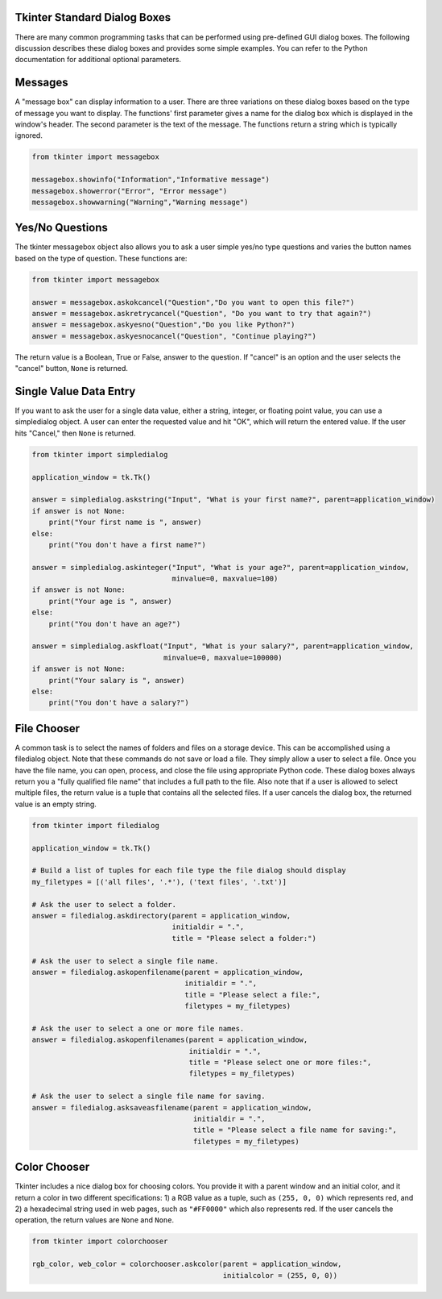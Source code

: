 ..  Copyright (C)  Brad Miller, David Ranum, Jeffrey Elkner, Peter Wentworth, Allen B. Downey, Chris
    Meyers, and Dario Mitchell.  Permission is granted to copy, distribute
    and/or modify this document under the terms of the GNU Free Documentation
    License, Version 1.3 or any later version published by the Free Software
    Foundation; with Invariant Sections being Forward, Prefaces, and
    Contributor List, no Front-Cover Texts, and no Back-Cover Texts.  A copy of
    the license is included in the section entitled "GNU Free Documentation
    License".

.. qnum::
   :prefix: gui-1-
   :start: 1


Tkinter Standard Dialog Boxes
=============================

There are many common programming tasks that can be performed using
pre-defined GUI dialog boxes. The following discussion describes these
dialog boxes and provides some simple examples. You can refer to the
Python documentation for additional optional parameters.

Messages
========

A "message box" can display information to a user.
There are three variations on these dialog boxes based on the type
of message you want to display. The functions' first parameter gives a
name for the dialog box which is displayed in the window's header. The
second parameter is the text of the message. The functions return a string
which is typically ignored.

.. code-block:: python

  from tkinter import messagebox

  messagebox.showinfo("Information","Informative message")
  messagebox.showerror("Error", "Error message")
  messagebox.showwarning("Warning","Warning message")

Yes/No Questions
================

The tkinter messagebox object also allows you to ask a user simple yes/no
type questions and varies the button names based on the type of question.
These functions are:

.. code-block:: python

  from tkinter import messagebox

  answer = messagebox.askokcancel("Question","Do you want to open this file?")
  answer = messagebox.askretrycancel("Question", "Do you want to try that again?")
  answer = messagebox.askyesno("Question","Do you like Python?")
  answer = messagebox.askyesnocancel("Question", "Continue playing?")

The return value is a Boolean, True or False, answer to the question. If
"cancel" is an option and the user selects the "cancel" button, ``None``
is returned.

Single Value Data Entry
=======================

If you want to ask the user for a single data value, either a string, integer,
or floating point value, you can use a simpledialog object. A user can
enter the requested value and hit "OK", which will return the entered value.
If the user hits "Cancel," then ``None`` is returned.

.. code-block:: python

  from tkinter import simpledialog

  application_window = tk.Tk()

  answer = simpledialog.askstring("Input", "What is your first name?", parent=application_window)
  if answer is not None:
      print("Your first name is ", answer)
  else:
      print("You don't have a first name?")

  answer = simpledialog.askinteger("Input", "What is your age?", parent=application_window,
                                   minvalue=0, maxvalue=100)
  if answer is not None:
      print("Your age is ", answer)
  else:
      print("You don't have an age?")

  answer = simpledialog.askfloat("Input", "What is your salary?", parent=application_window,
                                 minvalue=0, maxvalue=100000)
  if answer is not None:
      print("Your salary is ", answer)
  else:
      print("You don't have a salary?")


File Chooser
============

A common task is to select the names of folders and files on a storage device.
This can be accomplished using a filedialog object. Note that these commands
do not save or load a file. They simply allow a user to select a file. Once
you have the file name, you can open, process, and close the file using
appropriate Python code. These dialog boxes always return you a
"fully qualified file name" that includes a full path to the file.
Also note that if a user is allowed to select multiple files, the return
value is a tuple that contains all the selected files. If a user cancels
the dialog box, the returned value is an empty string.

.. code-block:: python

  from tkinter import filedialog

  application_window = tk.Tk()

  # Build a list of tuples for each file type the file dialog should display
  my_filetypes = [('all files', '.*'), ('text files', '.txt')]

  # Ask the user to select a folder.
  answer = filedialog.askdirectory(parent = application_window,
                                   initialdir = ".",
                                   title = "Please select a folder:")

  # Ask the user to select a single file name.
  answer = filedialog.askopenfilename(parent = application_window,
                                      initialdir = ".",
                                      title = "Please select a file:",
                                      filetypes = my_filetypes)

  # Ask the user to select a one or more file names.
  answer = filedialog.askopenfilenames(parent = application_window,
                                       initialdir = ".",
                                       title = "Please select one or more files:",
                                       filetypes = my_filetypes)

  # Ask the user to select a single file name for saving.
  answer = filedialog.asksaveasfilename(parent = application_window,
                                        initialdir = ".",
                                        title = "Please select a file name for saving:",
                                        filetypes = my_filetypes)

Color Chooser
=============

Tkinter includes a nice dialog box for choosing colors. You provide it with
a parent window and an initial color, and it return a color in two different
specifications: 1) a RGB value as a tuple, such as ``(255, 0, 0)`` which
represents red, and 2) a hexadecimal string used in web pages, such
as ``"#FF0000"`` which also represents red. If the user cancels the
operation, the return values are ``None`` and ``None``.

.. code-block:: python

  from tkinter import colorchooser

  rgb_color, web_color = colorchooser.askcolor(parent = application_window,
                                               initialcolor = (255, 0, 0))

.. index:: messagebox, showinfo, showerror, showwarning, askokcancel,
           askretrycancel, askyesno, askyesnocancel, simpledialog, askstring,
           askinteger, askfloat, filedialog, askdirectory, askopenfilename,
           askopenfilenames, asksaveasfilename, colorchooser, askcolor